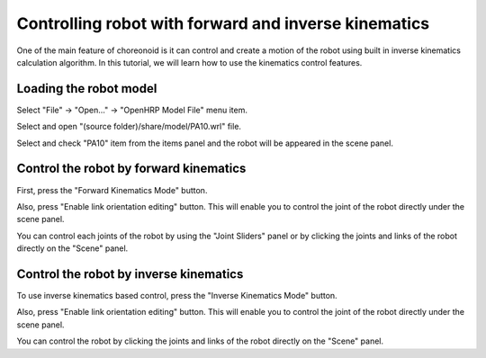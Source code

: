 =======================================================
 Controlling robot with forward and inverse kinematics
=======================================================

One of the main feature of choreonoid is it can control and create a motion of the robot using built in inverse kinematics calculation algorithm.
In this tutorial, we will learn how to use the kinematics control features.

Loading the robot model
=======================

Select "File" -> "Open..." -> "OpenHRP Model File" menu item.

.. image:: open-model-file.png

Select and open "(source folder)/share/model/PA10.wrl" file.

.. image:: open-pa10.png

Select and check "PA10" item from the items panel and the robot will be appeared in the scene panel.

.. image:: check-pa10.png


Control the robot by forward kinematics
=======================================

First, press the "Forward Kinematics Mode" button.

.. image:: click-fk.png

Also, press "Enable link orientation editing" button. This will enable you to control the joint of the robot directly under the scene panel.

.. image:: enable-editing.png

You can control each joints of the robot by using the "Joint Sliders" panel or by clicking the joints and links of the robot directly on the "Scene" panel.


Control the robot by inverse kinematics
=======================================

To use inverse kinematics based control, press the "Inverse Kinematics Mode" button.

.. image:: click-ik.png

Also, press "Enable link orientation editing" button. This will enable you to control the joint of the robot directly under the scene panel.

.. image:: enable-editing.png

You can control the robot by clicking the joints and links of the robot directly on the "Scene" panel.
